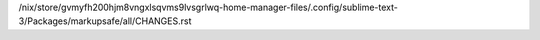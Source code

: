 /nix/store/gvmyfh200hjm8vngxlsqvms9lvsgrlwq-home-manager-files/.config/sublime-text-3/Packages/markupsafe/all/CHANGES.rst